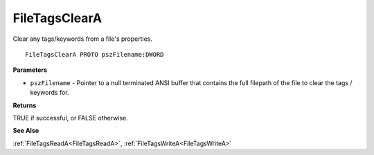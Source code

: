 .. _FileTagsClearA:

==============
FileTagsClearA
==============

Clear any tags/keywords from a file's properties.

::

   FileTagsClearA PROTO pszFilename:DWORD


**Parameters**

* ``pszFilename`` - Pointer to a null terminated ANSI buffer that contains the full filepath of the file to clear the tags / keywords for.


**Returns**

TRUE if successful, or FALSE otherwise.


**See Also**

:ref:`FileTagsReadA<FileTagsReadA>`, :ref:`FileTagsWriteA<FileTagsWriteA>`
